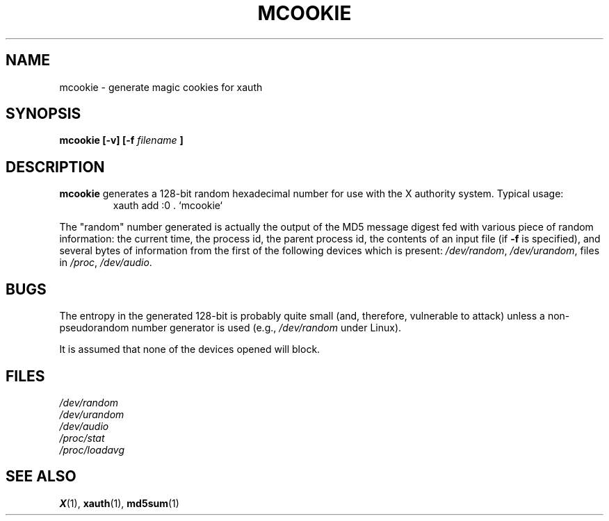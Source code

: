 .\" mcookie.1 -- 
.\" Public Domain 1995 Rickard E. Faith (faith@cs.unc.edu)
.TH MCOOKIE 1 "25 September 1995" "" "Linux Programmer's Manual"
.SH NAME
mcookie \- generate magic cookies for xauth
.SH SYNOPSIS
.BI "mcookie [\-v] [\-f " filename " ]"
.SH DESCRIPTION
.B mcookie
generates a 128-bit random hexadecimal number for use with the X authority
system.  Typical usage:
.RS
xauth add :0 . `mcookie`
.RE
.PP
The "random" number generated is actually the output of the MD5 message
digest fed with various piece of random information: the current time, the
process id, the parent process id, the contents of an input file (if
.B \-f
is specified), and several bytes of information from the first of the
following devices which is present:
.IR /dev/random ,
.IR /dev/urandom ,
files in
.IR /proc ,
.IR /dev/audio .
.SH BUGS
The entropy in the generated 128-bit is probably quite small (and,
therefore, vulnerable to attack) unless a non-pseudorandom number generator
is used (e.g.,
.I /dev/random
under Linux).
.PP
It is assumed that none of the devices opened will block.
.SH FILES
.I /dev/random
.br
.I /dev/urandom
.br
.I /dev/audio
.br
.I /proc/stat
.br
.I /proc/loadavg
.SH "SEE ALSO"
.BR X (1),
.BR xauth (1),
.BR md5sum (1)
